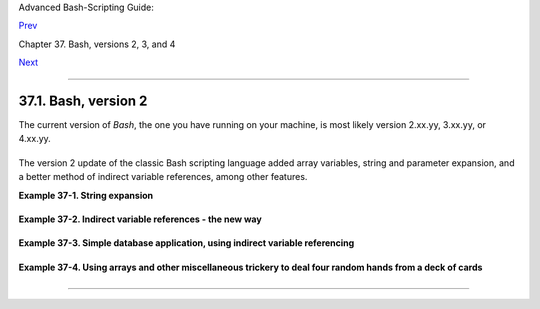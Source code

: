 Advanced Bash-Scripting Guide:

`Prev <bash2.html>`__

Chapter 37. Bash, versions 2, 3, and 4

`Next <bashver3.html>`__

--------------

37.1. Bash, version 2
=====================

The current version of *Bash*, the one you have running on your machine,
is most likely version 2.xx.yy, 3.xx.yy, or 4.xx.yy.

+--------------------------------------------------------------------------+
| .. code:: SCREEN                                                         |
|                                                                          |
|     bash$ echo $BASH_VERSION                                             |
|     3.2.25(1)-release                                                    |
|                                                                          |
                                                                          
+--------------------------------------------------------------------------+

The version 2 update of the classic Bash scripting language added array
variables, string and parameter expansion, and a better method of
indirect variable references, among other features.

**Example 37-1. String expansion**

+--------------------------------------------------------------------------+
| .. code:: PROGRAMLISTING                                                 |
|                                                                          |
|     #!/bin/bash                                                          |
|                                                                          |
|     # String expansion.                                                  |
|     # Introduced with version 2 of Bash.                                 |
|                                                                          |
|     #  Strings of the form $'xxx'                                        |
|     #+ have the standard escaped characters interpreted.                 |
|                                                                          |
|     echo $'Ringing bell 3 times \a \a \a'                                |
|          # May only ring once with certain terminals.                    |
|          # Or ...                                                        |
|          # May not ring at all, depending on terminal settings.          |
|     echo $'Three form feeds \f \f \f'                                    |
|     echo $'10 newlines \n\n\n\n\n\n\n\n\n\n'                             |
|     echo $'\102\141\163\150'                                             |
|          #   B   a   s   h                                               |
|          # Octal equivalent of characters.                               |
|                                                                          |
|     exit                                                                 |
                                                                          
+--------------------------------------------------------------------------+

**Example 37-2. Indirect variable references - the new way**

+--------------------------------------------------------------------------+
| .. code:: PROGRAMLISTING                                                 |
|                                                                          |
|     #!/bin/bash                                                          |
|                                                                          |
|     # Indirect variable referencing.                                     |
|     # This has a few of the attributes of references in C++.             |
|                                                                          |
|                                                                          |
|     a=letter_of_alphabet                                                 |
|     letter_of_alphabet=z                                                 |
|                                                                          |
|     echo "a = $a"           # Direct reference.                          |
|                                                                          |
|     echo "Now a = ${!a}"    # Indirect reference.                        |
|     #  The ${!variable} notation is more intuitive than the old          |
|     #+ eval var1=\$$var2                                                 |
|                                                                          |
|     echo                                                                 |
|                                                                          |
|     t=table_cell_3                                                       |
|     table_cell_3=24                                                      |
|     echo "t = ${!t}"                      # t = 24                       |
|     table_cell_3=387                                                     |
|     echo "Value of t changed to ${!t}"    # 387                          |
|     # No 'eval' necessary.                                               |
|                                                                          |
|     #  This is useful for referencing members of an array or table,      |
|     #+ or for simulating a multi-dimensional array.                      |
|     #  An indexing option (analogous to pointer arithmetic)              |
|     #+ would have been nice. Sigh.                                       |
|                                                                          |
|     exit 0                                                               |
|                                                                          |
|     # See also, ind-ref.sh example.                                      |
                                                                          
+--------------------------------------------------------------------------+

**Example 37-3. Simple database application, using indirect variable
referencing**

+--------------------------------------------------------------------------+
| .. code:: PROGRAMLISTING                                                 |
|                                                                          |
|     #!/bin/bash                                                          |
|     # resistor-inventory.sh                                              |
|     # Simple database / table-lookup application.                        |
|                                                                          |
|     # ============================================================== #   |
|     # Data                                                               |
|                                                                          |
|     B1723_value=470                                   # Ohms             |
|     B1723_powerdissip=.25                             # Watts            |
|     B1723_colorcode="yellow-violet-brown"             # Color bands      |
|     B1723_loc=173                                     # Where they are   |
|     B1723_inventory=78                                # How many         |
|                                                                          |
|     B1724_value=1000                                                     |
|     B1724_powerdissip=.25                                                |
|     B1724_colorcode="brown-black-red"                                    |
|     B1724_loc=24N                                                        |
|     B1724_inventory=243                                                  |
|                                                                          |
|     B1725_value=10000                                                    |
|     B1725_powerdissip=.125                                               |
|     B1725_colorcode="brown-black-orange"                                 |
|     B1725_loc=24N                                                        |
|     B1725_inventory=89                                                   |
|                                                                          |
|     # ============================================================== #   |
|                                                                          |
|                                                                          |
|     echo                                                                 |
|                                                                          |
|     PS3='Enter catalog number: '                                         |
|                                                                          |
|     echo                                                                 |
|                                                                          |
|     select catalog_number in "B1723" "B1724" "B1725"                     |
|     do                                                                   |
|       Inv=${catalog_number}_inventory                                    |
|       Val=${catalog_number}_value                                        |
|       Pdissip=${catalog_number}_powerdissip                              |
|       Loc=${catalog_number}_loc                                          |
|       Ccode=${catalog_number}_colorcode                                  |
|                                                                          |
|       echo                                                               |
|       echo "Catalog number $catalog_number:"                             |
|       # Now, retrieve value, using indirect referencing.                 |
|       echo "There are ${!Inv} of  [${!Val} ohm / ${!Pdissip} watt]\      |
|       resistors in stock."  #        ^             ^                     |
|       # As of Bash 4.2, you can replace "ohm" with \u2126 (using echo -e |
| ).                                                                       |
|       echo "These are located in bin # ${!Loc}."                         |
|       echo "Their color code is \"${!Ccode}\"."                          |
|                                                                          |
|       break                                                              |
|     done                                                                 |
|                                                                          |
|     echo; echo                                                           |
|                                                                          |
|     # Exercises:                                                         |
|     # ---------                                                          |
|     # 1) Rewrite this script to read its data from an external file.     |
|     # 2) Rewrite this script to use arrays,                              |
|     #+   rather than indirect variable referencing.                      |
|     #    Which method is more straightforward and intuitive?             |
|     #    Which method is easier to code?                                 |
|                                                                          |
|                                                                          |
|     # Notes:                                                             |
|     # -----                                                              |
|     #  Shell scripts are inappropriate for anything except the most simp |
| le                                                                       |
|     #+ database applications, and even then it involves workarounds and  |
| kludges.                                                                 |
|     #  Much better is to use a language with native support for data str |
| uctures,                                                                 |
|     #+ such as C++ or Java (or even Perl).                               |
|                                                                          |
|     exit 0                                                               |
                                                                          
+--------------------------------------------------------------------------+

**Example 37-4. Using arrays and other miscellaneous trickery to deal
four random hands from a deck of cards**

+--------------------------------------------------------------------------+
| .. code:: PROGRAMLISTING                                                 |
|                                                                          |
|     #!/bin/bash                                                          |
|     # cards.sh                                                           |
|                                                                          |
|     # Deals four random hands from a deck of cards.                      |
|                                                                          |
|     UNPICKED=0                                                           |
|     PICKED=1                                                             |
|                                                                          |
|     DUPE_CARD=99                                                         |
|                                                                          |
|     LOWER_LIMIT=0                                                        |
|     UPPER_LIMIT=51                                                       |
|     CARDS_IN_SUIT=13                                                     |
|     CARDS=52                                                             |
|                                                                          |
|     declare -a Deck                                                      |
|     declare -a Suits                                                     |
|     declare -a Cards                                                     |
|     #  It would have been easier to implement and more intuitive         |
|     #+ with a single, 3-dimensional array.                               |
|     #  Perhaps a future version of Bash will support multidimensional ar |
| rays.                                                                    |
|                                                                          |
|                                                                          |
|     initialize_Deck ()                                                   |
|     {                                                                    |
|     i=$LOWER_LIMIT                                                       |
|     until [ "$i" -gt $UPPER_LIMIT ]                                      |
|     do                                                                   |
|       Deck[i]=$UNPICKED   # Set each card of "Deck" as unpicked.         |
|       let "i += 1"                                                       |
|     done                                                                 |
|     echo                                                                 |
|     }                                                                    |
|                                                                          |
|     initialize_Suits ()                                                  |
|     {                                                                    |
|     Suits[0]=C #Clubs                                                    |
|     Suits[1]=D #Diamonds                                                 |
|     Suits[2]=H #Hearts                                                   |
|     Suits[3]=S #Spades                                                   |
|     }                                                                    |
|                                                                          |
|     initialize_Cards ()                                                  |
|     {                                                                    |
|     Cards=(2 3 4 5 6 7 8 9 10 J Q K A)                                   |
|     # Alternate method of initializing an array.                         |
|     }                                                                    |
|                                                                          |
|     pick_a_card ()                                                       |
|     {                                                                    |
|     card_number=$RANDOM                                                  |
|     let "card_number %= $CARDS" # Restrict range to 0 - 51, i.e., 52 car |
| ds.                                                                      |
|     if [ "${Deck[card_number]}" -eq $UNPICKED ]                          |
|     then                                                                 |
|       Deck[card_number]=$PICKED                                          |
|       return $card_number                                                |
|     else                                                                 |
|       return $DUPE_CARD                                                  |
|     fi                                                                   |
|     }                                                                    |
|                                                                          |
|     parse_card ()                                                        |
|     {                                                                    |
|     number=$1                                                            |
|     let "suit_number = number / CARDS_IN_SUIT"                           |
|     suit=${Suits[suit_number]}                                           |
|     echo -n "$suit-"                                                     |
|     let "card_no = number % CARDS_IN_SUIT"                               |
|     Card=${Cards[card_no]}                                               |
|     printf %-4s $Card                                                    |
|     # Print cards in neat columns.                                       |
|     }                                                                    |
|                                                                          |
|     seed_random ()  # Seed random number generator.                      |
|     {               # What happens if you don't do this?                 |
|     seed=`eval date +%s`                                                 |
|     let "seed %= 32766"                                                  |
|     RANDOM=$seed                                                         |
|     } # Consider other methods of seeding the random number generator.   |
|                                                                          |
|     deal_cards ()                                                        |
|     {                                                                    |
|     echo                                                                 |
|                                                                          |
|     cards_picked=0                                                       |
|     while [ "$cards_picked" -le $UPPER_LIMIT ]                           |
|     do                                                                   |
|       pick_a_card                                                        |
|       t=$?                                                               |
|                                                                          |
|       if [ "$t" -ne $DUPE_CARD ]                                         |
|       then                                                               |
|         parse_card $t                                                    |
|                                                                          |
|         u=$cards_picked+1                                                |
|         # Change back to 1-based indexing, temporarily. Why?             |
|         let "u %= $CARDS_IN_SUIT"                                        |
|         if [ "$u" -eq 0 ]   # Nested if/then condition test.             |
|         then                                                             |
|          echo                                                            |
|          echo                                                            |
|         fi                  # Each hand set apart with a blank line.     |
|                                                                          |
|         let "cards_picked += 1"                                          |
|       fi                                                                 |
|     done                                                                 |
|                                                                          |
|     echo                                                                 |
|                                                                          |
|     return 0                                                             |
|     }                                                                    |
|                                                                          |
|                                                                          |
|     # Structured programming:                                            |
|     # Entire program logic modularized in functions.                     |
|                                                                          |
|     #===============                                                     |
|     seed_random                                                          |
|     initialize_Deck                                                      |
|     initialize_Suits                                                     |
|     initialize_Cards                                                     |
|     deal_cards                                                           |
|     #===============                                                     |
|                                                                          |
|     exit                                                                 |
|                                                                          |
|                                                                          |
|                                                                          |
|     # Exercise 1:                                                        |
|     # Add comments to thoroughly document this script.                   |
|                                                                          |
|     # Exercise 2:                                                        |
|     # Add a routine (function) to print out each hand sorted in suits.   |
|     # You may add other bells and whistles if you like.                  |
|                                                                          |
|     # Exercise 3:                                                        |
|     # Simplify and streamline the logic of the script.                   |
                                                                          
+--------------------------------------------------------------------------+

--------------

+--------------------------+--------------------------+--------------------------+
| `Prev <bash2.html>`__    | Bash, versions 2, 3, and |
| `Home <index.html>`__    | 4                        |
| `Next <bashver3.html>`__ | `Up <bash2.html>`__      |
|                          | Bash, version 3          |
+--------------------------+--------------------------+--------------------------+

